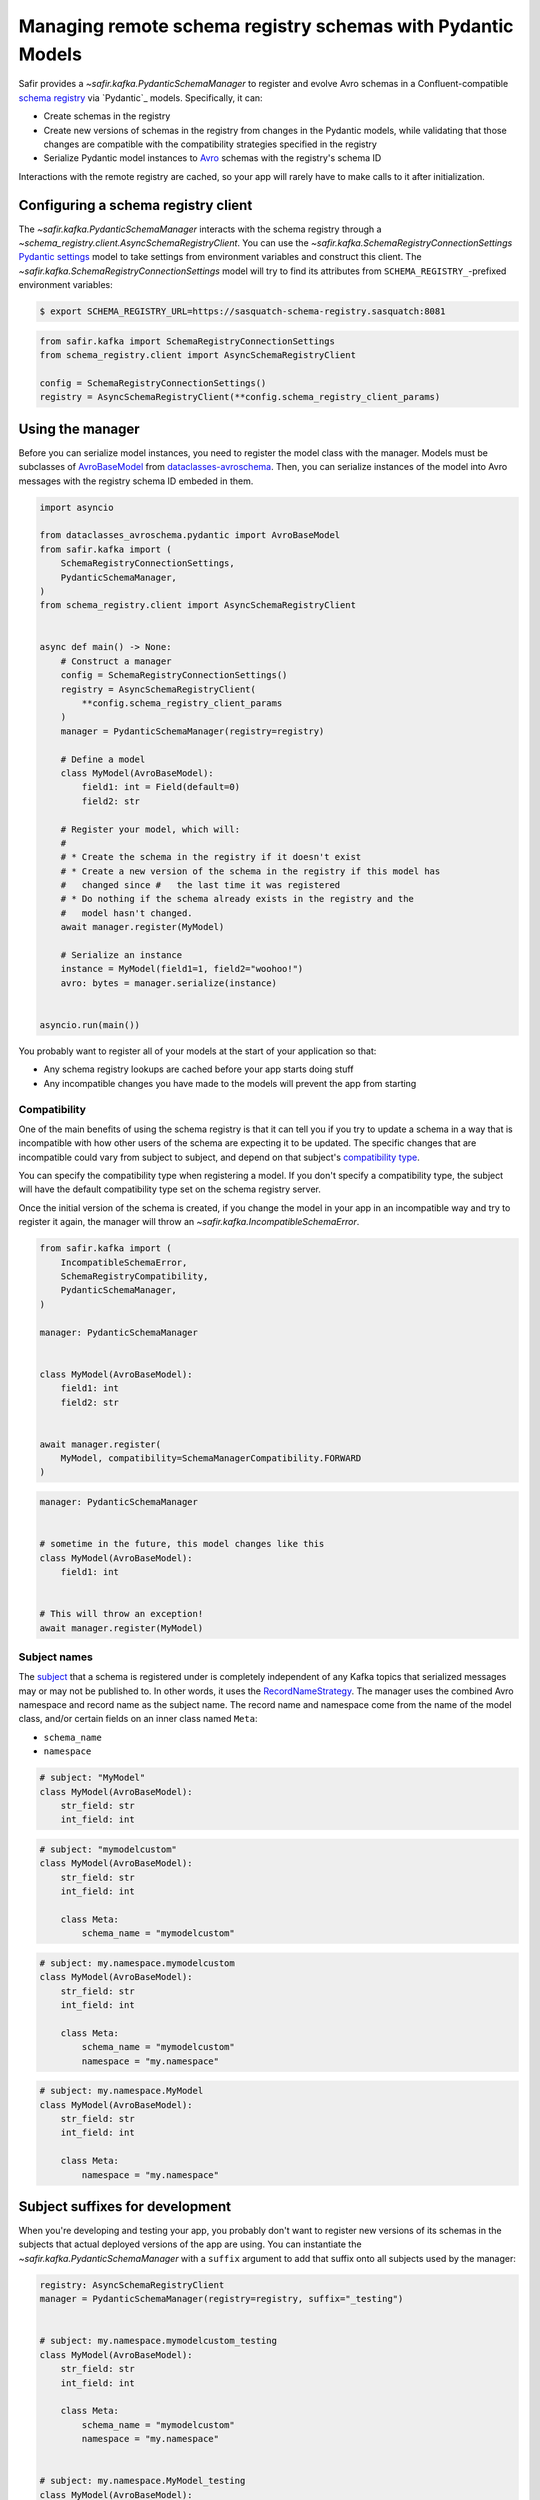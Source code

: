 ############################################################
Managing remote schema registry schemas with Pydantic Models
############################################################

Safir provides a `~safir.kafka.PydanticSchemaManager` to register and evolve Avro schemas in a Confluent-compatible `schema registry`_ via `Pydantic`_ models.
Specifically, it can:

* Create schemas in the registry
* Create new versions of schemas in the registry from changes in the Pydantic models, while validating that those changes are compatible with the compatibility strategies specified in the registry
* Serialize Pydantic model instances to `Avro`_ schemas with the registry's schema ID

Interactions with the remote registry are cached, so your app will rarely have to make calls to it after initialization.

.. _Avro: https://avro.apache.org/
.. _schema registry: https://docs.confluent.io/platform/current/schema-registry/index.html

Configuring a schema registry client
====================================

The `~safir.kafka.PydanticSchemaManager` interacts with the schema registry through a `~schema_registry.client.AsyncSchemaRegistryClient`.
You can use the `~safir.kafka.SchemaRegistryConnectionSettings` `Pydantic settings`_ model to take settings from environment variables and construct this client.
The `~safir.kafka.SchemaRegistryConnectionSettings` model will try to find its attributes from ``SCHEMA_REGISTRY_``-prefixed environment variables:

.. code-block:: shell-session

   $ export SCHEMA_REGISTRY_URL=https://sasquatch-schema-registry.sasquatch:8081

.. code-block:: python

   from safir.kafka import SchemaRegistryConnectionSettings
   from schema_registry.client import AsyncSchemaRegistryClient

   config = SchemaRegistryConnectionSettings()
   registry = AsyncSchemaRegistryClient(**config.schema_registry_client_params)

.. _Pydantic settings: https://docs.pydantic.dev/latest/concepts/pydantic_settings/

Using the manager
=================

Before you can serialize model instances, you need to register the model class with the manager.
Models must be subclasses of `AvroBaseModel`_ from `dataclasses-avroschema`_. Then, you can serialize instances of the model into Avro messages with the registry schema ID embeded in them.

.. code-block:: python

   import asyncio

   from dataclasses_avroschema.pydantic import AvroBaseModel
   from safir.kafka import (
       SchemaRegistryConnectionSettings,
       PydanticSchemaManager,
   )
   from schema_registry.client import AsyncSchemaRegistryClient


   async def main() -> None:
       # Construct a manager
       config = SchemaRegistryConnectionSettings()
       registry = AsyncSchemaRegistryClient(
           **config.schema_registry_client_params
       )
       manager = PydanticSchemaManager(registry=registry)

       # Define a model
       class MyModel(AvroBaseModel):
           field1: int = Field(default=0)
           field2: str

       # Register your model, which will:
       #
       # * Create the schema in the registry if it doesn't exist
       # * Create a new version of the schema in the registry if this model has
       #   changed since #   the last time it was registered
       # * Do nothing if the schema already exists in the registry and the
       #   model hasn't changed.
       await manager.register(MyModel)

       # Serialize an instance
       instance = MyModel(field1=1, field2="woohoo!")
       avro: bytes = manager.serialize(instance)


   asyncio.run(main())

You probably want to register all of your models at the start of your application so that:

* Any schema registry lookups are cached before your app starts doing stuff
* Any incompatible changes you have made to the models will prevent the app from starting

.. _AvroBasemodel: https://marcosschroh.github.io/dataclasses-avroschema/pydantic/
.. _dataclasses-avroschema: https://github.com/marcosschroh/dataclasses-avroschema

Compatibility
-------------

One of the main benefits of using the schema registry is that it can tell you if you try to update a schema in a way that is incompatible with how other users of the schema are expecting it to be updated.
The specific changes that are incompatible could vary from subject to subject, and depend on that subject's `compatibility type`_.

You can specify the compatibility type when registering a model.
If you don't specify a compatibility type, the subject will have the default compatibility type set on the schema registry server.

Once the initial version of the schema is created, if you change the model in your app in an incompatible way and try to register it again, the manager will throw an `~safir.kafka.IncompatibleSchemaError`.

.. code-block:: python

   from safir.kafka import (
       IncompatibleSchemaError,
       SchemaRegistryCompatibility,
       PydanticSchemaManager,
   )

   manager: PydanticSchemaManager


   class MyModel(AvroBaseModel):
       field1: int
       field2: str


   await manager.register(
       MyModel, compatibility=SchemaManagerCompatibility.FORWARD
   )

.. code-block:: python

   manager: PydanticSchemaManager


   # sometime in the future, this model changes like this
   class MyModel(AvroBaseModel):
       field1: int


   # This will throw an exception!
   await manager.register(MyModel)

.. _compatibility type: https://docs.confluent.io/platform/current/schema-registry/fundamentals/schema-evolution.html#compatibility-types

Subject names
-------------

The `subject`_ that a schema is registered under is completely independent of any Kafka topics that serialized messages may or may not be published to.
In other words, it uses the `RecordNameStrategy`_.
The manager uses the combined Avro namespace and record name as the subject name.
The record name and namespace come from the name of the model class, and/or certain fields on an inner class named ``Meta``:

* ``schema_name``
* ``namespace``

.. code-block:: python

   # subject: "MyModel"
   class MyModel(AvroBaseModel):
       str_field: str
       int_field: int


.. code-block:: python

   # subject: "mymodelcustom"
   class MyModel(AvroBaseModel):
       str_field: str
       int_field: int

       class Meta:
           schema_name = "mymodelcustom"

.. code-block:: python

   # subject: my.namespace.mymodelcustom
   class MyModel(AvroBaseModel):
       str_field: str
       int_field: int

       class Meta:
           schema_name = "mymodelcustom"
           namespace = "my.namespace"

.. code-block:: python

   # subject: my.namespace.MyModel
   class MyModel(AvroBaseModel):
       str_field: str
       int_field: int

       class Meta:
           namespace = "my.namespace"

.. _subject: https://docs.confluent.io/platform/current/schema-registry/fundamentals/index.html#schemas-subjects-and-topics
.. _RecordNameStrategy: https://docs.confluent.io/platform/current/schema-registry/fundamentals/serdes-develop/index.html#sr-schemas-subject-name-strategy

Subject suffixes for development
================================

When you're developing and testing your app, you probably don't want to register new versions of its schemas in the subjects that actual deployed versions of the app are using.
You can instantiate the `~safir.kafka.PydanticSchemaManager` with a ``suffix`` argument to add that suffix onto all subjects used by the manager:

.. code-block:: python

   registry: AsyncSchemaRegistryClient
   manager = PydanticSchemaManager(registry=registry, suffix="_testing")


   # subject: my.namespace.mymodelcustom_testing
   class MyModel(AvroBaseModel):
       str_field: str
       int_field: int

       class Meta:
           schema_name = "mymodelcustom"
           namespace = "my.namespace"


   # subject: my.namespace.MyModel_testing
   class MyModel(AvroBaseModel):
       str_field: str
       int_field: int

       class Meta:
           namespace = "my.namespace"


   # ...etc.

You shouldn't use suffixes in production environments.

